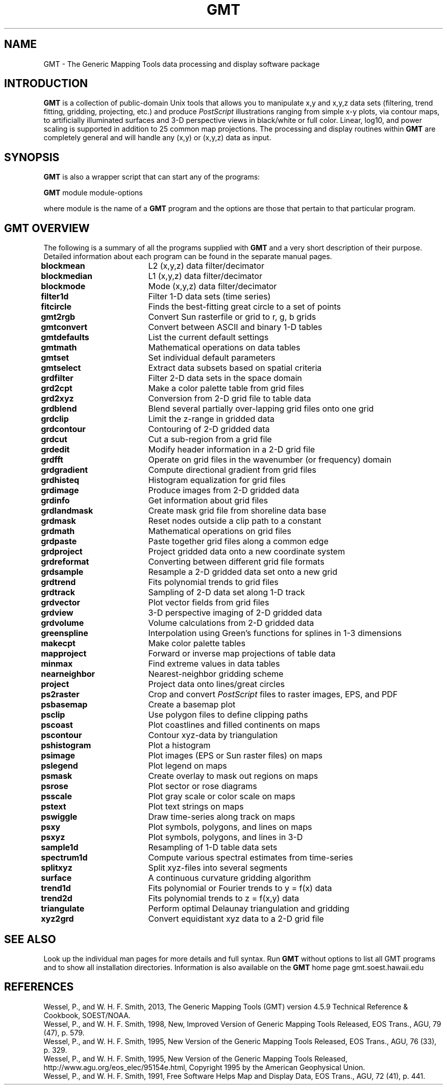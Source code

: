 .TH GMT 1 "1 Jan 2013" "GMT 4.5.9" "Generic Mapping Tools"
.SH NAME
GMT \- The Generic Mapping Tools data processing and display software package
.SH INTRODUCTION
\fBGMT\fP is a collection of public-domain Unix tools that allows you to manipulate
x,y and x,y,z data sets (filtering, trend fitting, gridding, projecting, etc.)
and produce \fIPostScript\fP illustrations ranging from simple x-y plots, via
contour maps, to artificially illuminated surfaces and 3-D perspective
views in black/white or full color.  Linear, log10, and power scaling is supported in
addition to 25 common map projections.  The processing and display routines
within \fBGMT\fP are completely general and will handle any (x,y) or (x,y,z) data
as input.
.SH SYNOPSIS
\fBGMT\fP is also a wrapper script that can start any of the programs:
.br
.sp
\fBGMT\fP module module-options
.br
.sp
where module is the name of a \fBGMT\fP program and the options are those that pertain to
that particular program.
.SH GMT OVERVIEW
The following is a summary of all the programs supplied with \fBGMT\fP and
a very short description of their purpose. Detailed information about each program
can be found in the separate manual pages.
.br
.sp
\fBblockmean\fP		L2 (x,y,z) data filter/decimator
.br
\fBblockmedian\fP	L1 (x,y,z) data filter/decimator
.br
\fBblockmode\fP		Mode (x,y,z) data filter/decimator
.br
\fBfilter1d\fP		Filter 1-D data sets (time series)
.br
\fBfitcircle\fP		Finds the best-fitting great circle to a set of points
.br
\fBgmt2rgb\fP		Convert Sun rasterfile or grid to r, g, b grids
.br
\fBgmtconvert\fP	Convert between ASCII and binary 1-D tables
.br
\fBgmtdefaults\fP	List the current default settings
.br
\fBgmtmath\fP		Mathematical operations on data tables
.br
\fBgmtset\fP		Set individual default parameters
.br
\fBgmtselect\fP		Extract data subsets based on spatial criteria
.br
\fBgrdfilter\fP		Filter 2-D data sets in the space domain
.br
\fBgrd2cpt\fP		Make a color palette table from grid files
.br
\fBgrd2xyz\fP		Conversion from 2-D grid file to table data
.br
\fBgrdblend\fP		Blend several partially over-lapping grid files onto one grid
.br
\fBgrdclip\fP		Limit the z-range in gridded data
.br
\fBgrdcontour\fP	Contouring of 2-D gridded data
.br
\fBgrdcut\fP		Cut a sub-region from a grid file
.br
\fBgrdedit\fP		Modify header information in a 2-D grid file
.br
\fBgrdfft\fP		Operate on grid files in the wavenumber (or frequency) domain
.br
\fBgrdgradient\fP	Compute directional gradient from grid files
.br
\fBgrdhisteq\fP		Histogram equalization for grid files
.br
\fBgrdimage\fP		Produce images from 2-D gridded data
.br
\fBgrdinfo\fP		Get information about grid files
.br
\fBgrdlandmask\fP	Create mask grid file from shoreline data base
.br
\fBgrdmask\fP		Reset nodes outside a clip path to a constant
.br
\fBgrdmath\fP		Mathematical operations on grid files
.br
\fBgrdpaste\fP		Paste together grid files along a common edge
.br
\fBgrdproject\fP	Project gridded data onto a new coordinate system
.br
\fBgrdreformat\fP	Converting between different grid file formats
.br
\fBgrdsample\fP		Resample a 2-D gridded data set onto a new grid
.br
\fBgrdtrend\fP		Fits polynomial trends to grid files
.br
\fBgrdtrack\fP		Sampling of 2-D data set along 1-D track
.br
\fBgrdvector\fP		Plot vector fields from grid files
.br
\fBgrdview\fP		3-D perspective imaging of 2-D gridded data
.br
\fBgrdvolume\fP		Volume calculations from 2-D gridded data
.br
\fBgreenspline\fP	Interpolation using Green's functions for splines in 1-3 dimensions
.br
\fBmakecpt\fP		Make color palette tables
.br
\fBmapproject\fP	Forward or inverse map projections of table data
.br
\fBminmax\fP		Find extreme values in data tables
.br
\fBnearneighbor\fP	Nearest-neighbor gridding scheme
.br
\fBproject\fP		Project data onto lines/great circles
.br
\fBps2raster\fP		Crop and convert \fIPostScript\fP files to raster images, EPS, and PDF
.br
\fBpsbasemap\fP		Create a basemap plot
.br
\fBpsclip\fP		Use polygon files to define clipping paths
.br
\fBpscoast\fP		Plot coastlines and filled continents on maps
.br
\fBpscontour\fP		Contour xyz-data by triangulation
.br
\fBpshistogram\fP	Plot a histogram
.br
\fBpsimage\fP		Plot images (EPS or Sun raster files) on maps
.br
\fBpslegend\fP		Plot legend on maps
.br
\fBpsmask\fP		Create overlay to mask out regions on maps
.br
\fBpsrose\fP		Plot sector or rose diagrams
.br
\fBpsscale\fP		Plot gray scale or color scale on maps
.br
\fBpstext\fP		Plot text strings on maps
.br
\fBpswiggle\fP		Draw time-series along track on maps
.br
\fBpsxy\fP			Plot symbols, polygons, and lines on maps
.br
\fBpsxyz\fP		Plot symbols, polygons, and lines in 3-D
.br
\fBsample1d\fP		Resampling of 1-D table data sets
.br
\fBspectrum1d\fP	Compute various spectral estimates from time-series
.br
\fBsplitxyz\fP		Split xyz-files into several segments
.br
\fBsurface\fP		A continuous curvature gridding algorithm
.br
\fBtrend1d\fP		Fits polynomial or Fourier trends to y = f(x) data
.br
\fBtrend2d\fP		Fits polynomial trends to z = f(x,y) data
.br
\fBtriangulate\fP	Perform optimal Delaunay triangulation and gridding
.br
\fBxyz2grd\fP		Convert equidistant xyz data to a 2-D grid file
.br
.SH "SEE ALSO"
Look up the individual man pages for more details and full syntax.
Run \fBGMT\fP without options
to list all GMT programs and to show all installation directories.
Information is also available on the \fBGMT\fP home page gmt.soest.hawaii.edu
.SH REFERENCES
Wessel, P., and W. H. F. Smith, 2013, The Generic Mapping Tools (GMT) version
4.5.9 Technical Reference & Cookbook, SOEST/NOAA.
.br
Wessel, P., and W. H. F. Smith, 1998, New, Improved Version of Generic Mapping
Tools Released, EOS Trans., AGU, 79 (47), p. 579.
.br
Wessel, P., and W. H. F. Smith, 1995, New Version of the Generic Mapping Tools
Released, EOS Trans., AGU, 76 (33), p. 329.
.br
Wessel, P., and W. H. F. Smith, 1995, New Version of the Generic Mapping Tools
Released, http://www.agu.org/eos_elec/95154e.html, Copyright 1995 by the
American Geophysical Union.
.br
Wessel, P., and W. H. F. Smith, 1991, Free Software Helps Map and Display Data,
EOS Trans., AGU, 72 (41), p. 441.
.br
